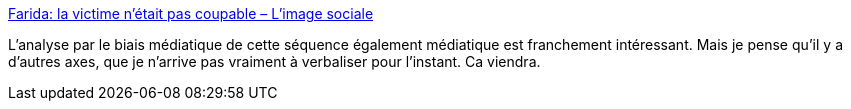 :jbake-type: post
:jbake-status: published
:jbake-title: Farida: la victime n’était pas coupable – L'image sociale
:jbake-tags: france,police,violence,media,analyse,_mois_juin,_année_2020
:jbake-date: 2020-06-18
:jbake-depth: ../
:jbake-uri: shaarli/1592468826000.adoc
:jbake-source: https://nicolas-delsaux.hd.free.fr/Shaarli?searchterm=http%3A%2F%2Fimagesociale.fr%2F8700&searchtags=france+police+violence+media+analyse+_mois_juin+_ann%C3%A9e_2020
:jbake-style: shaarli

http://imagesociale.fr/8700[Farida: la victime n’était pas coupable – L'image sociale]

L'analyse par le biais médiatique de cette séquence également médiatique est franchement intéressant. Mais je pense qu'il y a d'autres axes, que je n'arrive pas vraiment à verbaliser pour l'instant. Ca viendra.
